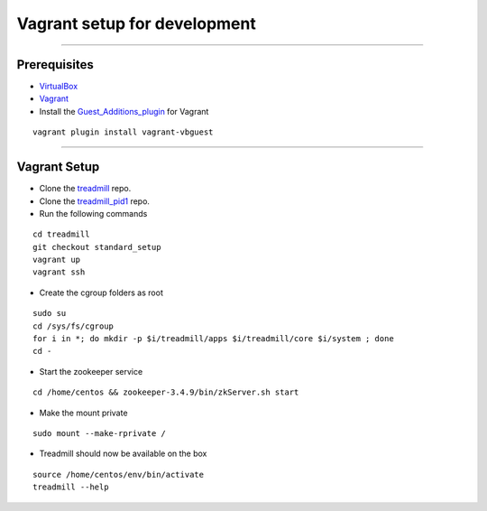 Vagrant setup for development
=========================================================================
-------------------------------------------------------------------------

Prerequisites
^^^^^^^^^^^^^

- VirtualBox_
- Vagrant_
- Install the Guest_Additions_plugin_ for Vagrant

::

	vagrant plugin install vagrant-vbguest

-------------------------------------------------------------------------

Vagrant Setup
^^^^^^^^^^^^^

- Clone the treadmill_ repo.
- Clone the treadmill_pid1_ repo.
- Run the following commands

::

	cd treadmill
	git checkout standard_setup
	vagrant up
	vagrant ssh

- Create the cgroup folders as root

::

	sudo su
	cd /sys/fs/cgroup
	for i in *; do mkdir -p $i/treadmill/apps $i/treadmill/core $i/system ; done
	cd -

- Start the zookeeper service

::

	cd /home/centos && zookeeper-3.4.9/bin/zkServer.sh start

- Make the mount private

::

	sudo mount --make-rprivate /

- Treadmill should now be available on the box

::

	source /home/centos/env/bin/activate
	treadmill --help

.. _VirtualBox: https://www.virtualbox.org/wiki/Downloads
.. _Vagrant: https://www.vagrantup.com/docs/installation/
.. _Guest_Additions_plugin: https://github.com/dotless-de/vagrant-vbguest
.. _treadmill: https://github.com/ThoughtWorksInc/treadmill.git 
.. _treadmill_pid1: https://github.com/Morgan-Stanley/treadmill-pid1
